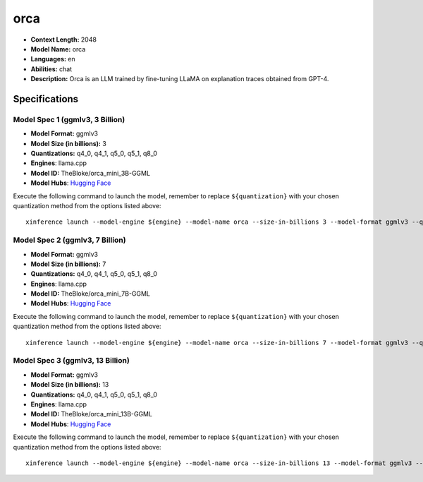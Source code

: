 .. _models_llm_orca:

========================================
orca
========================================

- **Context Length:** 2048
- **Model Name:** orca
- **Languages:** en
- **Abilities:** chat
- **Description:** Orca is an LLM trained by fine-tuning LLaMA on explanation traces obtained from GPT-4.

Specifications
^^^^^^^^^^^^^^


Model Spec 1 (ggmlv3, 3 Billion)
++++++++++++++++++++++++++++++++++++++++

- **Model Format:** ggmlv3
- **Model Size (in billions):** 3
- **Quantizations:** q4_0, q4_1, q5_0, q5_1, q8_0
- **Engines**: llama.cpp
- **Model ID:** TheBloke/orca_mini_3B-GGML
- **Model Hubs**:  `Hugging Face <https://huggingface.co/TheBloke/orca_mini_3B-GGML>`__

Execute the following command to launch the model, remember to replace ``${quantization}`` with your
chosen quantization method from the options listed above::

   xinference launch --model-engine ${engine} --model-name orca --size-in-billions 3 --model-format ggmlv3 --quantization ${quantization}


Model Spec 2 (ggmlv3, 7 Billion)
++++++++++++++++++++++++++++++++++++++++

- **Model Format:** ggmlv3
- **Model Size (in billions):** 7
- **Quantizations:** q4_0, q4_1, q5_0, q5_1, q8_0
- **Engines**: llama.cpp
- **Model ID:** TheBloke/orca_mini_7B-GGML
- **Model Hubs**:  `Hugging Face <https://huggingface.co/TheBloke/orca_mini_7B-GGML>`__

Execute the following command to launch the model, remember to replace ``${quantization}`` with your
chosen quantization method from the options listed above::

   xinference launch --model-engine ${engine} --model-name orca --size-in-billions 7 --model-format ggmlv3 --quantization ${quantization}


Model Spec 3 (ggmlv3, 13 Billion)
++++++++++++++++++++++++++++++++++++++++

- **Model Format:** ggmlv3
- **Model Size (in billions):** 13
- **Quantizations:** q4_0, q4_1, q5_0, q5_1, q8_0
- **Engines**: llama.cpp
- **Model ID:** TheBloke/orca_mini_13B-GGML
- **Model Hubs**:  `Hugging Face <https://huggingface.co/TheBloke/orca_mini_13B-GGML>`__

Execute the following command to launch the model, remember to replace ``${quantization}`` with your
chosen quantization method from the options listed above::

   xinference launch --model-engine ${engine} --model-name orca --size-in-billions 13 --model-format ggmlv3 --quantization ${quantization}

